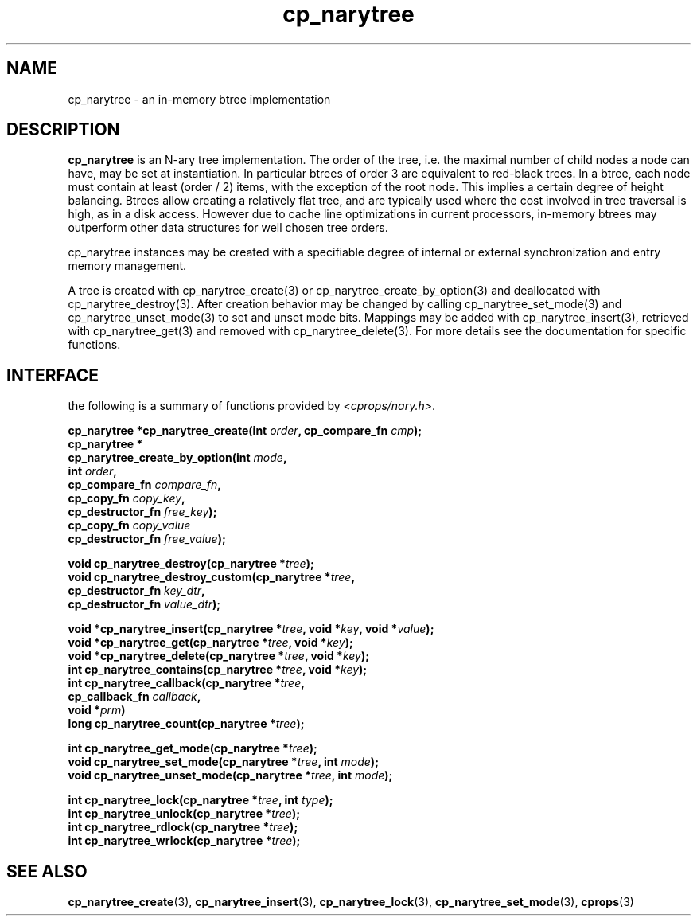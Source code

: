 .TH cp_narytree 3 "SEPTEMBER 2006" libcprops.0.1.6 "libcprops - cp_narytree"
.SH NAME
cp_narytree \- an in-memory btree implementation

.SH DESCRIPTION
.B cp_narytree
is an N-ary tree implementation. The order of the tree, i.e. the maximal number
of child nodes a node can have, may be set at instantiation. In particular 
btrees of order 3 are equivalent to red-black trees. In a btree, each node must
contain at least (order / 2) items, with the exception of the root node. This
implies a certain degree of height balancing. Btrees allow creating a 
relatively flat tree, and are typically used where the cost involved in tree 
traversal is high, as in a disk access. However due to cache line optimizations
in current processors, in-memory btrees may outperform other data structures
for well chosen tree orders. 
.sp
cp_narytree instances may be created with a specifiable degree of internal or 
external synchronization and entry memory management. 
.sp
A tree is created with cp_narytree_create(3) or cp_narytree_create_by_option(3) 
and deallocated with cp_narytree_destroy(3). After creation behavior may be 
changed by calling cp_narytree_set_mode(3) and cp_narytree_unset_mode(3) to set
and unset mode bits. Mappings may be added with cp_narytree_insert(3), retrieved
with cp_narytree_get(3) and removed with cp_narytree_delete(3). For more details
see the documentation for specific functions.

.SH INTERFACE
the following is a summary of functions provided by \fI<cprops/nary.h>\fP.
.sp
.BI "cp_narytree *cp_narytree_create(int " order ", cp_compare_fn " cmp "); 
.br
.B cp_narytree *
.ti +5n
.BI "cp_narytree_create_by_option(int " mode ", 
.ti +34n
.BI "int " order ",
.ti +34n
.BI "cp_compare_fn " compare_fn ",
.ti +34n
.BI "cp_copy_fn " copy_key ", 
.ti +34n 
.BI "cp_destructor_fn " free_key ");    
.ti +34n
.BI "cp_copy_fn " copy_value "
.ti +34n 
.BI "cp_destructor_fn " free_value ");    
.sp

.BI "void cp_narytree_destroy(cp_narytree *" tree ");
.br
.BI "void cp_narytree_destroy_custom(cp_narytree *" tree ",
.ti +32n
.BI "cp_destructor_fn " key_dtr ",
.ti +32n
.BI "cp_destructor_fn " value_dtr ");
.sp

.BI "void *cp_narytree_insert(cp_narytree *" tree ", void *" key ", void *" value ");
.br
.BI "void *cp_narytree_get(cp_narytree *" tree ", void *" key ");
.br
.BI "void *cp_narytree_delete(cp_narytree *" tree ", void *" key ");
.br
.BI "int cp_narytree_contains(cp_narytree *" tree ", void *" key ");
.br
.BI "int cp_narytree_callback(cp_narytree *" tree ", 
.ti +25n
.BI "cp_callback_fn " callback ", 
.ti +25n
.BI "void *" prm ")
.br
.BI "long cp_narytree_count(cp_narytree *" tree ");
.sp

.BI "int cp_narytree_get_mode(cp_narytree *" tree ");
.br
.BI "void cp_narytree_set_mode(cp_narytree *" tree ", int " mode ");
.br
.BI "void cp_narytree_unset_mode(cp_narytree *" tree ", int " mode ");

.sp
.BI "int cp_narytree_lock(cp_narytree *" tree ", int " type ");
.br
.BI "int cp_narytree_unlock(cp_narytree *" tree ");
.br
.BI "int cp_narytree_rdlock(cp_narytree *" tree ");
.br
.BI "int cp_narytree_wrlock(cp_narytree *" tree ");


.SH SEE ALSO
.BR cp_narytree_create (3),
.BR cp_narytree_insert (3),
.BR cp_narytree_lock (3), 
.BR cp_narytree_set_mode (3),
.BR cprops (3)
